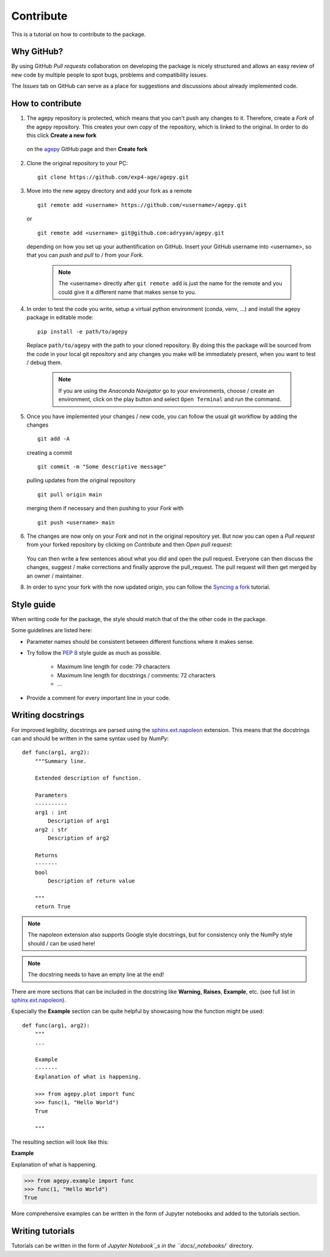 Contribute
==========

This is a tutorial on how to contribute to the package.


Why GitHub?
-----------

By using GitHub *Pull requests* collaboration on developing the package
is nicely structured and allows an easy review of new code by multiple
people to spot bugs, problems and compatibility issues. 

The *Issues* tab on GitHub can serve as a place for suggestions and 
discussions about already implemented code.


How to contribute
-----------------

1. The agepy repository is protected, which means that you can't push
   any changes to it. Therefore, create a *Fork* of the agepy 
   repository. This creates your own *copy* of the repository, which is 
   linked to the original. In order to do this click 
   **Create a new fork**

    .. image:: _static/create_fork_1.png
        :width: 800

   on the `agepy`_ GitHub page and then **Create fork**

    .. image:: _static/create_fork_2.png
        :width: 800

2. Clone the original repository to your PC::

    git clone https://github.com/exp4-age/agepy.git

3. Move into the new agepy directory and add your fork as a remote ::

    git remote add <username> https://github.com/<username>/agepy.git

   or ::

    git remote add <username> git@github.com:adryyan/agepy.git

   depending on how you set up your authentification on GitHub.
   Insert your GitHub username into <username>, so that you can 
   *push* and *pull* to / from your *Fork*.

    .. note::

        The <username> directly after ``git remote add`` is just the 
        name for the remote and you could give it a different name that
        makes sense to you. 

4. In order to test the code you write, setup a virtual python 
   environment (conda, venv, ...) and install the agepy package in 
   editable mode::

    pip install -e path/to/agepy

   Replace ``path/to/agepy`` with the path to your cloned repository.
   By doing this the package will be sourced from the code in your 
   local git repository and any changes you make will be immediately
   present, when you want to test / debug them.

    .. note::

        If you are using the *Anaconda Navigator* go to your 
        environments, choose / create an environment, click on the play
        button and select ``Open Terminal`` and run the command.

5. Once you have implemented your changes / new code, you can follow
   the usual git workflow by adding the changes ::

    git add -A

   creating a commit ::

    git commit -m "Some descriptive message"

   pulling updates from the original repository ::

    git pull origin main

   merging them if necessary and then pushing to your *Fork* with ::

    git push <username> main

6. The changes are now only on your *Fork* and not in the original
   repository yet. But now you can open a *Pull request* from your 
   forked repository by clicking on *Contribute* and then 
   *Open pull request*:

    .. image:: _static/pull_request.png
        :width: 800

   You can then write a few sentences about what you did and open
   the pull request. Everyone can then discuss the changes, suggest / 
   make corrections and finally approve the pull_request. The pull
   request will then get merged by an owner / maintainer.

8. In order to sync your fork with the now updated origin, you can 
   follow the `Syncing a fork`_ tutorial.


Style guide
-----------

When writing code for the package, the style should match that of the 
the other code in the package.

Some guidelines are listed here:

* Parameter names should be consistent between different functions where 
  it makes sense.

* Try follow the `PEP 8`_ style guide as much as possible. 

    * Maximum line length for code: 79 characters
    * Maximum line length for docstrings / comments: 72 characters
    * ...

* Provide a comment for every important line in your code.


Writing docstrings
------------------

For improved legibility, docstrings are parsed using the 
`sphinx.ext.napoleon`_ extension. This means that the docstrings can and
should be written in the same syntax used by *NumPy*::

    def func(arg1, arg2):
        """Summary line.

        Extended description of function.

        Parameters
        ----------
        arg1 : int
            Description of arg1
        arg2 : str
            Description of arg2

        Returns
        -------
        bool
            Description of return value

        """
        return True

.. note::

    The napoleon extension also supports Google style docstrings, but
    for consistency only the NumPy style should / can be used here!

.. note::

    The docstring needs to have an empty line at the end!

There are more sections that can be included in the docstring like
**Warning**, **Raises**, **Example**, etc. 
(see full list in `sphinx.ext.napoleon`_).

Especially the **Example** section can be quite helpful by showcasing
how the function might be used::

    def func(arg1, arg2):
        """
        ...

        Example
        -------
        Explanation of what is happening.

        >>> from agepy.plot import func
        >>> func(1, "Hello World")
        True

        """

The resulting section will look like this:

**Example**
    
Explanation of what is happening.

>>> from agepy.example import func
>>> func(1, "Hello World")
True

More comprehensive examples can be written in the form of Jupyter
notebooks and added to the tutorials section.


Writing tutorials
-----------------

Tutorials can be written in the form of `Jupyter Notebook`_s in the 
``docs/_notebooks/`` directory.
    

.. _agepy: https://github.com/exp4-age/agepy
.. _Syncing a fork: https://docs.github.com/en/pull-requests/collaborating-with-pull-requests/working-with-forks/syncing-a-fork#syncing-a-fork-branch-from-the-command-line
.. _sphinx.ext.napoleon: https://www.sphinx-doc.org/en/master/usage/extensions/napoleon.html
.. _PEP 8: https://peps.python.org/pep-0008/
.. _Jupyter Notebook: https://jupyter-notebook.readthedocs.io/en/latest/